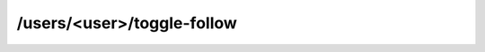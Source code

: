 /users/<user>/toggle-follow
=====================

.. http:post:: /users/(string: username)/toggle-follow

    Toggle following status to an user.

    :param string username: Unique username of the user that (un)follow

    :<json string username: Unique username of the user to (un)follow

    :status 200: when (un)follow done. Returns ok message
    :status 401: when the user is not logged in
    :status 403: when both users are the same user
    :status 404: when user was not found

    **Example request**:

    .. sourcecode:: http

        GET /users/testuser/toggle-follow HTTP/1.1
        Host: example.com
        Accept: application/json
        Content-Type: application/json

        {
            "username": "testuserb"
        }

    **Example response**:

    .. sourcecode:: http

        HTTP/1.1 200 OK
        Content-Type: application/json

        {
            "username": "Now following the user",
        }
